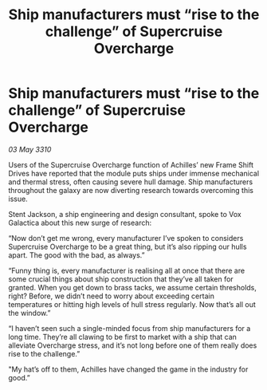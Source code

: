 :PROPERTIES:
:ID:       987dbcb2-c10d-4b74-b57d-58d0b64792b6
:END:
#+title: Ship manufacturers must “rise to the challenge” of Supercruise Overcharge
#+filetags: :galnet:

* Ship manufacturers must “rise to the challenge” of Supercruise Overcharge

/03 May 3310/

Users of the Supercruise Overcharge function of Achilles’ new Frame Shift Drives have reported that the module puts ships under immense mechanical and thermal stress, often causing severe hull damage. Ship manufacturers throughout the galaxy are now diverting research towards overcoming this issue. 

Stent Jackson, a ship engineering and design consultant, spoke to Vox Galactica about this new surge of research: 

“Now don’t get me wrong, every manufacturer I’ve spoken to considers Supercruise Overcharge to be a great thing, but it’s also ripping our hulls apart. The good with the bad, as always.” 

“Funny thing is, every manufacturer is realising all at once that there are some crucial things about ship construction that they’ve all taken for granted. When you get down to brass tacks, we assume certain thresholds, right? Before, we didn’t need to worry about exceeding certain temperatures or hitting high levels of hull stress regularly. Now that’s all out the window.” 

“I haven’t seen such a single-minded focus from ship manufacturers for a long time. They’re all clawing to be first to market with a ship that can alleviate Overcharge stress, and it’s not long before one of them really does rise to the challenge.” 

"My hat’s off to them, Achilles have changed the game in the industry for good.”
